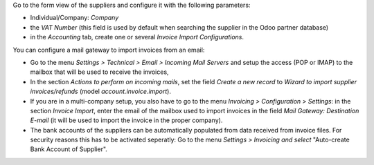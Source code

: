 Go to the form view of the suppliers and configure it with the following parameters:

* Individual/Company: *Company*
* the *VAT Number* (this field is used by default when searching the supplier in the Odoo partner database)
* in the *Accounting* tab, create one or several *Invoice Import Configurations*.

You can configure a mail gateway to import invoices from an email:

* Go to the menu *Settings > Technical > Email > Incoming Mail Servers* and setup the access (POP or IMAP) to the mailbox that will be used to receive the invoices,
* In the section *Actions to perform on incoming mails*, set the field *Create a new record* to *Wizard to import supplier invoices/refunds* (model *account.invoice.import*).
* If you are in a multi-company setup, you also have to go to the menu *Invoicing > Configuration > Settings*: in the section *Invoice Import*, enter the email of the mailbox used to import invoices in the field *Mail Gateway: Destination E-mail* (it will be used to import the invoice in the proper company).
* The bank accounts of the suppliers can be automatically populated from data received from invoice files. For security reasons this has to be activated seperatly: Go to the menu *Settings > Invoicing and select* "Auto-create Bank Account of Supplier".

